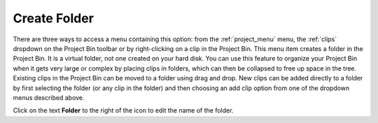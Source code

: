 .. metadata-placeholder

   :authors: - Claus Christensen
             - Yuri Chornoivan
             - Ttguy (https://userbase.kde.org/User:Ttguy)
             - Bushuev (https://userbase.kde.org/User:Bushuev)
             - Jack (https://userbase.kde.org/User:Jack)
             - Carl Schwan <carl@carlschwan.eu>

   :license: Creative Commons License SA 4.0

.. _create_folder:

Create Folder
=============

.. contents::




There are three ways to access a menu containing this option: from the :ref:`project_menu` menu, the :ref:`clips` dropdown on the Project Bin toolbar or by right-clicking on a clip in the Project Bin.   This menu item creates a folder in the Project Bin. It is a virtual folder, not one created on your hard disk.  You can use this feature to organize your Project Bin when it gets very large or complex by placing clips in folders, which can then be collapsed to free up space in the tree.  Existing clips in the Project Bin can be moved to a folder using drag and drop.  New clips can be added directly to a folder by first selecting the folder (or any clip in the folder) and then choosing an add clip option from one of the dropdown menus described above.


.. image:: /images/Kdenlive_Create_folder.png
  :align: center


Click on the text **Folder** to the right of the icon to edit the name of the folder.


